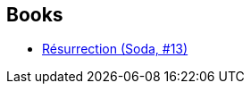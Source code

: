 :jbake-type: post
:jbake-status: published
:jbake-title: Verlinden Dan
:jbake-tags: author
:jbake-date: 2014-11-23
:jbake-depth: ../../
:jbake-uri: goodreads/authors/13797374.adoc
:jbake-bigImage: https://s.gr-assets.com/assets/nophoto/user/u_200x266-e183445fd1a1b5cc7075bb1cf7043306.png
:jbake-source: https://www.goodreads.com/author/show/13797374
:jbake-style: goodreads goodreads-author no-index

## Books
* link:../books/9782800153254.html[Résurrection (Soda, #13)]